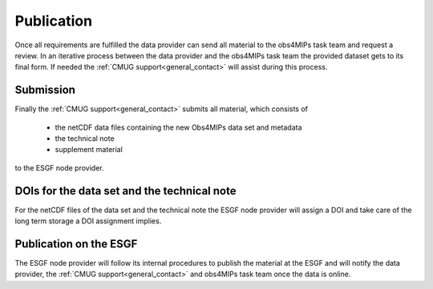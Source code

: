 Publication
===========

Once all requirements are fulfilled the data provider can send all material to the obs4MIPs task team and request a review. In an iterative process between the data provider and the obs4MIPs task team the provided dataset gets to its final form. If needed the :ref:`CMUG support<general_contact>` will assist during this process. 

Submission
----------

Finally the :ref:`CMUG support<general_contact>` submits all material, which consists of  

 + the netCDF data files containing the new Obs4MIPs data set and metadata
 + the technical note
 + supplement material

to the ESGF node provider.  

DOIs for the data set and the technical note
--------------------------------------------

For the netCDF files of the data set and the technical note the ESGF node provider will assign a DOI and take care of the long term storage a DOI assignment implies. 

Publication on the ESGF
-----------------------

The ESGF node provider will follow its internal procedures to publish the material at the ESGF and will notify the data provider, the :ref:`CMUG support<general_contact>` and obs4MIPs task team once the data is online.

